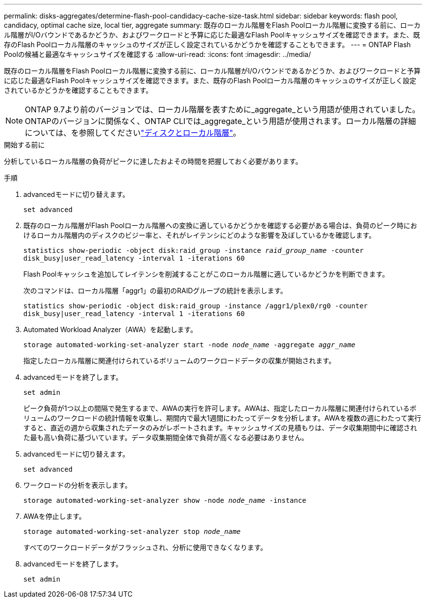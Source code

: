 ---
permalink: disks-aggregates/determine-flash-pool-candidacy-cache-size-task.html 
sidebar: sidebar 
keywords: flash pool, candidacy, optimal cache size, local tier, aggregate 
summary: 既存のローカル階層をFlash Poolローカル階層に変換する前に、ローカル階層がI/Oバウンドであるかどうか、およびワークロードと予算に応じた最適なFlash Poolキャッシュサイズを確認できます。また、既存のFlash Poolローカル階層のキャッシュのサイズが正しく設定されているかどうかを確認することもできます。 
---
= ONTAP Flash Poolの候補と最適なキャッシュサイズを確認する
:allow-uri-read: 
:icons: font
:imagesdir: ../media/


[role="lead"]
既存のローカル階層をFlash Poolローカル階層に変換する前に、ローカル階層がI/Oバウンドであるかどうか、およびワークロードと予算に応じた最適なFlash Poolキャッシュサイズを確認できます。また、既存のFlash Poolローカル階層のキャッシュのサイズが正しく設定されているかどうかを確認することもできます。


NOTE: ONTAP 9.7より前のバージョンでは、ローカル階層を表すために_aggregate_という用語が使用されていました。ONTAPのバージョンに関係なく、ONTAP CLIでは_aggregate_という用語が使用されます。ローカル階層の詳細については、を参照してくださいlink:../disks-aggregates/index.html["ディスクとローカル階層"]。

.開始する前に
分析しているローカル階層の負荷がピークに達したおよその時間を把握しておく必要があります。

.手順
. advancedモードに切り替えます。
+
`set advanced`

. 既存のローカル階層がFlash Poolローカル階層への変換に適しているかどうかを確認する必要がある場合は、負荷のピーク時におけるローカル階層内のディスクのビジー率と、それがレイテンシにどのような影響を及ぼしているかを確認します。
+
`statistics show-periodic -object disk:raid_group -instance _raid_group_name_ -counter disk_busy|user_read_latency -interval 1 -iterations 60`

+
Flash Poolキャッシュを追加してレイテンシを削減することがこのローカル階層に適しているかどうかを判断できます。

+
次のコマンドは、ローカル階層「aggr1」の最初のRAIDグループの統計を表示します。

+
`statistics show-periodic -object disk:raid_group -instance /aggr1/plex0/rg0 -counter disk_busy|user_read_latency -interval 1 -iterations 60`

. Automated Workload Analyzer（AWA）を起動します。
+
`storage automated-working-set-analyzer start -node _node_name_ -aggregate _aggr_name_`

+
指定したローカル階層に関連付けられているボリュームのワークロードデータの収集が開始されます。

. advancedモードを終了します。
+
`set admin`

+
ピーク負荷が1つ以上の間隔で発生するまで、AWAの実行を許可します。AWAは、指定したローカル階層に関連付けられているボリュームのワークロードの統計情報を収集し、期間内で最大1週間にわたってデータを分析します。AWAを複数の週にわたって実行すると、直近の週から収集されたデータのみがレポートされます。キャッシュサイズの見積もりは、データ収集期間中に確認された最も高い負荷に基づいています。データ収集期間全体で負荷が高くなる必要はありません。

. advancedモードに切り替えます。
+
`set advanced`

. ワークロードの分析を表示します。
+
`storage automated-working-set-analyzer show -node _node_name_ -instance`

. AWAを停止します。
+
`storage automated-working-set-analyzer stop _node_name_`

+
すべてのワークロードデータがフラッシュされ、分析に使用できなくなります。

. advancedモードを終了します。
+
`set admin`


